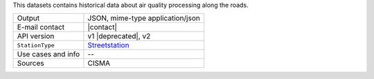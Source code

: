 .. street elements

This datasets contains historical data about air quality processing
along the roads.
   
======================     ==================================
Output                     JSON, mime-type application/json
E-mail contact             |contact|
API version                v1 |deprecated|, v2
:literal:`StationType`     `Streetstation
                           <https://mobility.api.opendatahub.bz.it/v2/flat/Streetstation>`_ 
Use cases and info	   --
Sources                    CISMA
======================     ==================================

